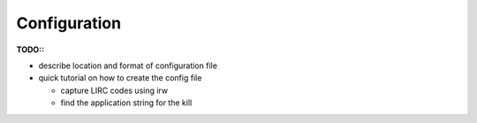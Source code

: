 Configuration
=============

**TODO::**

* describe location and format of configuration file
* quick tutorial on how to create the config file

  * capture LIRC codes using irw
  * find the application string for the kill

